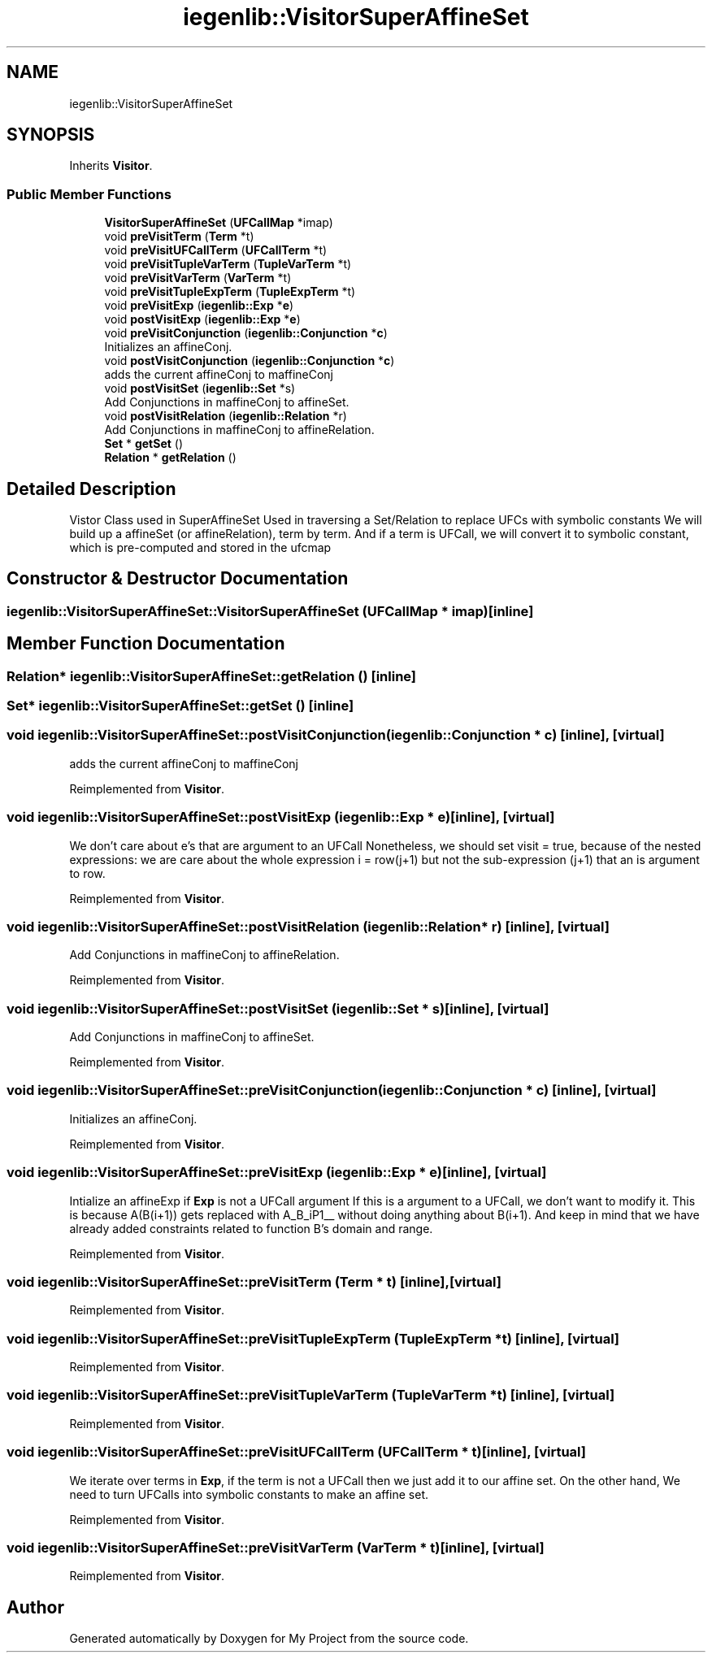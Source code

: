 .TH "iegenlib::VisitorSuperAffineSet" 3 "Sun Jul 12 2020" "My Project" \" -*- nroff -*-
.ad l
.nh
.SH NAME
iegenlib::VisitorSuperAffineSet
.SH SYNOPSIS
.br
.PP
.PP
Inherits \fBVisitor\fP\&.
.SS "Public Member Functions"

.in +1c
.ti -1c
.RI "\fBVisitorSuperAffineSet\fP (\fBUFCallMap\fP *imap)"
.br
.ti -1c
.RI "void \fBpreVisitTerm\fP (\fBTerm\fP *t)"
.br
.ti -1c
.RI "void \fBpreVisitUFCallTerm\fP (\fBUFCallTerm\fP *t)"
.br
.ti -1c
.RI "void \fBpreVisitTupleVarTerm\fP (\fBTupleVarTerm\fP *t)"
.br
.ti -1c
.RI "void \fBpreVisitVarTerm\fP (\fBVarTerm\fP *t)"
.br
.ti -1c
.RI "void \fBpreVisitTupleExpTerm\fP (\fBTupleExpTerm\fP *t)"
.br
.ti -1c
.RI "void \fBpreVisitExp\fP (\fBiegenlib::Exp\fP *\fBe\fP)"
.br
.ti -1c
.RI "void \fBpostVisitExp\fP (\fBiegenlib::Exp\fP *\fBe\fP)"
.br
.ti -1c
.RI "void \fBpreVisitConjunction\fP (\fBiegenlib::Conjunction\fP *\fBc\fP)"
.br
.RI "Initializes an affineConj\&. "
.ti -1c
.RI "void \fBpostVisitConjunction\fP (\fBiegenlib::Conjunction\fP *\fBc\fP)"
.br
.RI "adds the current affineConj to maffineConj "
.ti -1c
.RI "void \fBpostVisitSet\fP (\fBiegenlib::Set\fP *s)"
.br
.RI "Add Conjunctions in maffineConj to affineSet\&. "
.ti -1c
.RI "void \fBpostVisitRelation\fP (\fBiegenlib::Relation\fP *r)"
.br
.RI "Add Conjunctions in maffineConj to affineRelation\&. "
.ti -1c
.RI "\fBSet\fP * \fBgetSet\fP ()"
.br
.ti -1c
.RI "\fBRelation\fP * \fBgetRelation\fP ()"
.br
.in -1c
.SH "Detailed Description"
.PP 
Vistor Class used in SuperAffineSet Used in traversing a Set/Relation to replace UFCs with symbolic constants We will build up a affineSet (or affineRelation), term by term\&. And if a term is UFCall, we will convert it to symbolic constant, which is pre-computed and stored in the ufcmap 
.SH "Constructor & Destructor Documentation"
.PP 
.SS "iegenlib::VisitorSuperAffineSet::VisitorSuperAffineSet (\fBUFCallMap\fP * imap)\fC [inline]\fP"

.SH "Member Function Documentation"
.PP 
.SS "\fBRelation\fP* iegenlib::VisitorSuperAffineSet::getRelation ()\fC [inline]\fP"

.SS "\fBSet\fP* iegenlib::VisitorSuperAffineSet::getSet ()\fC [inline]\fP"

.SS "void iegenlib::VisitorSuperAffineSet::postVisitConjunction (\fBiegenlib::Conjunction\fP * c)\fC [inline]\fP, \fC [virtual]\fP"

.PP
adds the current affineConj to maffineConj 
.PP
Reimplemented from \fBVisitor\fP\&.
.SS "void iegenlib::VisitorSuperAffineSet::postVisitExp (\fBiegenlib::Exp\fP * e)\fC [inline]\fP, \fC [virtual]\fP"
We don't care about e's that are argument to an UFCall Nonetheless, we should set visit = true, because of the nested expressions: we are care about the whole expression i = row(j+1) but not the sub-expression (j+1) that an is argument to row\&. 
.PP
Reimplemented from \fBVisitor\fP\&.
.SS "void iegenlib::VisitorSuperAffineSet::postVisitRelation (\fBiegenlib::Relation\fP * r)\fC [inline]\fP, \fC [virtual]\fP"

.PP
Add Conjunctions in maffineConj to affineRelation\&. 
.PP
Reimplemented from \fBVisitor\fP\&.
.SS "void iegenlib::VisitorSuperAffineSet::postVisitSet (\fBiegenlib::Set\fP * s)\fC [inline]\fP, \fC [virtual]\fP"

.PP
Add Conjunctions in maffineConj to affineSet\&. 
.PP
Reimplemented from \fBVisitor\fP\&.
.SS "void iegenlib::VisitorSuperAffineSet::preVisitConjunction (\fBiegenlib::Conjunction\fP * c)\fC [inline]\fP, \fC [virtual]\fP"

.PP
Initializes an affineConj\&. 
.PP
Reimplemented from \fBVisitor\fP\&.
.SS "void iegenlib::VisitorSuperAffineSet::preVisitExp (\fBiegenlib::Exp\fP * e)\fC [inline]\fP, \fC [virtual]\fP"
Intialize an affineExp if \fBExp\fP is not a UFCall argument If this is a argument to a UFCall, we don't want to modify it\&. This is because A(B(i+1)) gets replaced with A_B_iP1__ without doing anything about B(i+1)\&. And keep in mind that we have already added constraints related to function B's domain and range\&. 
.PP
Reimplemented from \fBVisitor\fP\&.
.SS "void iegenlib::VisitorSuperAffineSet::preVisitTerm (\fBTerm\fP * t)\fC [inline]\fP, \fC [virtual]\fP"

.PP
Reimplemented from \fBVisitor\fP\&.
.SS "void iegenlib::VisitorSuperAffineSet::preVisitTupleExpTerm (\fBTupleExpTerm\fP * t)\fC [inline]\fP, \fC [virtual]\fP"

.PP
Reimplemented from \fBVisitor\fP\&.
.SS "void iegenlib::VisitorSuperAffineSet::preVisitTupleVarTerm (\fBTupleVarTerm\fP * t)\fC [inline]\fP, \fC [virtual]\fP"

.PP
Reimplemented from \fBVisitor\fP\&.
.SS "void iegenlib::VisitorSuperAffineSet::preVisitUFCallTerm (\fBUFCallTerm\fP * t)\fC [inline]\fP, \fC [virtual]\fP"
We iterate over terms in \fBExp\fP, if the term is not a UFCall then we just add it to our affine set\&. On the other hand, We need to turn UFCalls into symbolic constants to make an affine set\&. 
.PP
Reimplemented from \fBVisitor\fP\&.
.SS "void iegenlib::VisitorSuperAffineSet::preVisitVarTerm (\fBVarTerm\fP * t)\fC [inline]\fP, \fC [virtual]\fP"

.PP
Reimplemented from \fBVisitor\fP\&.

.SH "Author"
.PP 
Generated automatically by Doxygen for My Project from the source code\&.
